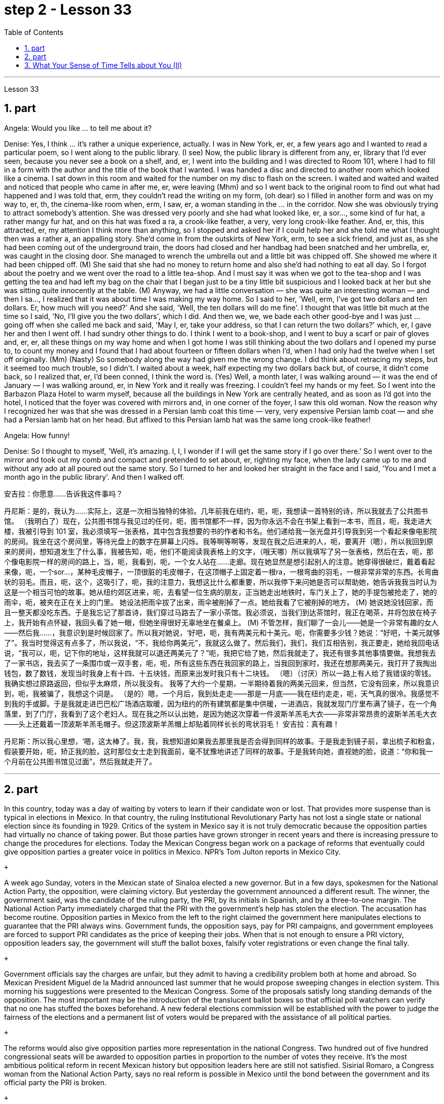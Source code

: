
= step 2 - Lesson 33
:toc: left
:sectnums:

---



Lesson 33 +


== part


Angela: Would you like ... to tell me about it? +

Denise: Yes, I think ... it's rather a unique experience, actually. I was in New York, er, er, a few years ago and I wanted to read a particular poem, so I went along to the public library. (I see) Now, the public library is different from any, er, library that I'd ever seen, because you never see a book on a shelf, and, er, I went into the building and I was directed to Room 101, where I had to fill in a form with the author and the title of the book that I wanted. I was handed a disc and directed to another room which looked like a cinema. I sat down in this room and waited for the number on my disc to flash on the screen. I waited and waited and waited and noticed that people who came in after me, er, were leaving (Mhm) and so I went back to the original room to find out what had happened and I was told that, erm, they couldn't read the writing on my form, (oh dear) so I filled in another form and was on my way to, er, th, the cinema-like room when, erm, I saw, er, a woman standing in the ... in the corridor. Now she was obviously trying to attract somebody's attention. She was dressed very poorly and she had what looked like, er, a sor..., some kind of fur hat, a rather mangy fur hat, and on this hat was fixed a ra, a crook-like feather, a very, very long crook-like feather. And, er, this, this attracted, er, my attention I think more than anything, so I stopped and asked her if I could help her and she told me what I thought then was a rather a, an appalling story. She'd come in from the outskirts of New York, erm, to see a sick friend, and just as, as she had been coming out of the underground train, the doors had closed and her handbag had been snatched and her umbrella, er, was caught in the closing door. She managed to wrench the umbrella out and a little bit was chipped off. She showed me where it had been chipped off. (M) She said that she had no money to return home and also she'd had nothing to eat all day. So I forgot about the poetry and we went over the road to a little tea-shop. And I must say it was when we got to the tea-shop and I was getting the tea and had left my bag on the chair that I began just to be a tiny little bit suspicious and I looked back at her but she was sitting quite innocently at the table. (M) Anyway, we had a little conversation — she was quite an interesting woman — and then I sa..., I realized that it was about time I was making my way home. So I said to her, 'Well, erm, I've got two dollars and ten dollars. Er, how much will you need?' And she said, 'Well, the ten dollars will do me fine'. I thought that was little bit much at the time so I said, 'No, I'll give you the two dollars', which I did. And then we, we, we bade each other good-bye and I was just ... going off when she called me back and said, 'May I, er, take your address, so that I can return the two dollars?' which, er, I gave her and then I went off. I had sundry other things to do. I think I went to a book-shop, and I went to buy a scarf or pair of gloves and, er, er, all these things on my way home and when I got home I was still thinking about the two dollars and I opened my purse to, to count my money and I found that I had about fourteen or fifteen dollars when I'd, when I had only had the twelve when I set off originally. (Mm) (Nasty) So somebody along the way had given me the wrong change. I did think about retracing my steps, but it seemed too much trouble, so I didn't. I waited about a week, half expecting my two dollars back but, of course, it didn't come back, so I realized that, er, I'd been conned, I think the word is. (Yes) Well, a month later, I was walking around — it was the end of January — I was walking around, er, in New York and it really was freezing. I couldn't feel my hands or my feet. So I went into the Barbazon Plaza Hotel to warm myself, because all the buildings in New York are centrally heated, and as soon as I'd got into the hotel, I noticed that the foyer was covered with mirrors and, in one corner of the foyer, I saw this old woman. Now the reason why I recognized her was that she was dressed in a Persian lamb coat this time — very, very expensive Persian lamb coat — and she had a Persian lamb hat on her head. But affixed to this Persian lamb hat was the same long crook-like feather! +

Angela: How funny! +

Denise: So I thought to myself, 'Well, it's amazing. I, I, I wonder if I will get the same story if I go over there.' So I went over to the mirror and took out my comb and compact and pretended to set about, er, righting my face, when the lady came up to me and without any ado at all poured out the same story. So I turned to her and looked her straight in the face and I said, 'You and I met a month ago in the public library'. And then I walked off.
 +



安吉拉：你愿意……告诉我这件事吗？

丹尼斯：是的，我认为……实际上，这是一次相当独特的体验。几年前我在纽约，呃，呃，我想读一首特别的诗，所以我就去了公共图书馆。 （我明白了）现在，公共图书馆与我见过的任何，呃，图书馆都不一样，因为你永远不会在书架上看到一本书，而且，呃，我走进大楼，我被引导到 101 室，我必须填写一张表格，其中包含我想要的书的作者和书名。他们递给我一张光盘并引导我到另一个看起来像电影院的房间。我坐在这个房间里，等待光盘上的数字在屏幕上闪烁。我等啊等啊等，发现在我之后进来的人，呃，要离开（嗯），所以我回到原来的房间，想知道发生了什么事，我被告知，呃，他们不能阅读我表格上的文字，（哦天哪）所以我填写了另一张表格，然后在去，呃，那个像电影院一样的房间的路上，当，呃，我看到，呃，一个女人站在……​走廊。现在她显然是想引起别人的注意。她穿得很破烂，戴着看起来像，呃，一个sor…​，某种毛皮帽子，一顶很脏的毛皮帽子，在这顶帽子上固定着一根ra，一根弯曲的羽毛，一根非常非常的东西。长弯曲状的羽毛。而且，呃，这个，这吸引了，呃，我的注意力，我想这比什么都重要，所以我停下来问她是否可以帮助她，她告诉我我当时认为这是一个相当可怕的故事。她从纽约郊区进来，呃，去看望一位生病的朋友，正当她走出地铁时，车门关上了，她的手提包被抢走了，她的雨伞，呃，被夹在正在关上的门里。 她设法把雨伞拔了出来，雨伞被削掉了一点。她给我看了它被削掉的地方。 (M) 她说她没钱回家，而且一整天都没吃东西。于是我忘记了那首诗，我们穿过马路去了一家小茶馆。我必须说，当我们到达茶馆时，我正在喝茶，并将包放在椅子上，我开始有点怀疑，我回头看了她一眼，但她坐得很好无辜地坐在餐桌上。 (M) 不管怎样，我们聊了一会儿——她是一个非常有趣的女人——然后我……​，我意识到是时候回家了。所以我对她说，‘好吧，呃，我有两美元和十美元。呃，你需要多少钱？她说：“好吧，十美元就够了”。我当时觉得这有点多了，所以我说，“不，我给你两美元”，我就这么做了。然后我们，我们，我们互相告别，我正要走，她给我回电话说，“我可以，呃，记下你的地址，这样我就可以退还两美元了？”呃，我把它给了她，然后我就走了。我还有很多其他事情要做。我想我去了一家书店，我去买了一条围巾或一双手套，呃，呃，所有这些东西在我回家的路上，当我回到家时，我还在想那两美元，我打开了我掏出钱包，数了数钱，发现当时我身上有十四、十五块钱，而原来出发时我只有十二块钱。 （嗯）（讨厌）所以一路上有人给了我错误的零钱。我确实想过原路返回，但似乎太麻烦，所以我没有。 我等了大约一个星期，一半期待着我的两美元回来，但当然，它没有回来，所以我意识到，呃，我被骗了，我想这个词是。 （是的）嗯，一个月后，我到处走走——那是一月底——我在纽约走走，呃，天气真的很冷。我感觉不到我的手或脚。于是我就走进巴巴松广场酒店取暖，因为纽约的所有建筑都是集中供暖，一进酒店，我就发现门厅里布满了镜子，在一个角落里，到了门厅，我看到了这个老妇人。现在我之所以认出她，是因为她这次穿着一件波斯羊羔毛大衣——非常非常昂贵的波斯羊羔毛大衣——头上还戴着一顶波斯羊羔毛帽子。但这顶波斯羊羔帽上却贴着同样长长的弯状羽毛！
  安吉拉：真有趣！

丹尼斯：所以我心里想，‘嗯，这太棒了。我，我，我想知道如果我去那里我是否会得到同样的故事。于是我走到镜子前，拿出梳子和粉盒，假装要开始，呃，矫正我的脸，这时那位女士走到我面前，毫不犹豫地讲述了同样的故事。于是我转向她，直视她的脸，说道：“你和我一个月前在公共图书馆见过面”。然后我就走开了。


---

== part

In this country, today was a day of waiting by voters to learn if their candidate won or lost. That provides more suspense than is typical in elections in Mexico. In that country, the ruling Institutional Revolutionary Party has not lost a single state or national election since its founding in 1929. Critics of the system in Mexico say it is not truly democratic because the opposition parties had virtually no chance of taking power. But those parties have grown stronger in recent years and there is increasing pressure to change the procedures for elections. Today the Mexican Congress began work on a package of reforms that eventually could give opposition parties a greater voice in politics in Mexico. NPR's Tom Julton reports in Mexico City. +

 +

A week ago Sunday, voters in the Mexican state of Sinaloa elected a new governor. But in a few days, spokesmen for the National Action Party, the opposition, were claiming victory. But yesterday the government announced a different result. The winner, the government said, was the candidate of the ruling party, the PRI, by its initials in Spanish, and by a three-to-one margin. The National Action Party immediately charged that the PRI with the government's help has stolen the election. The accusation has become routine. Opposition parties in Mexico from the left to the right claimed the government here manipulates elections to guarantee that the PRI always wins. Government funds, the opposition says, pay for PRI campaigns, and government employees are forced to support PRI candidates as the price of keeping their jobs. When that is not enough to ensure a PRI victory, opposition leaders say, the government will stuff the ballot boxes, falsify voter registrations or even change the final tally. +

 +

Government officials say the charges are unfair, but they admit to having a credibility problem both at home and abroad. So Mexican President Miguel de la Madrid announced last summer that he would propose sweeping changes in election system. This morning his suggestions were presented to the Mexican Congress. Some of the proposals satisfy long standing demands of the opposition. The most important may be the introduction of the translucent ballot boxes so that official poll watchers can verify that no one has stuffed the boxes beforehand. A new federal elections commission will be established with the power to judge the fairness of the elections and a permanent list of voters would be prepared with the assistance of all political parties. +

 +

The reforms would also give opposition parties more representation in the national Congress. Two hundred out of five hundred congressional seats will be awarded to opposition parties in proportion to the number of votes they receive. It's the most ambitious political reform in recent Mexican history but opposition leaders here are still not satisfied. Sisirial Romaro, a Congress woman from the National Action Party, says no real reform is possible in Mexico until the bond between the government and its official party the PRI is broken. +

 +

Opposition leaders today responded to the President's reform package by offering one of their own. They propose that all the seats in the national Congress be distributed in proportion to party votes. And they want the elections to be overseen by a separate tribunal completely independent of the government. But the opposition's proposals have no chance of being approved since the PRI totally controls the national Congress and enacts virtually everything the government proposes. In Mexico City, I'm Tom Julton.

在这个国家，今天是选民等待了解他们的候选人是否获胜或失败的一天。这比墨西哥选举中的典型选举更具悬念。在该国，执政的革命制度党自 1929 年成立以来从未输过一次州或全国选举。墨西哥这一制度的批评者表示，它不是真正的民主，因为反对党几乎没有夺取权力的机会。但这些政党近年来变得越来越强大，改变选举程序的压力也越来越大。今天，墨西哥国会开始制定一系列改革方案，最终可以让反对党在墨西哥政治中拥有更大的发言权。 NPR 的汤姆·朱尔顿在墨西哥城报道。


一周前的周日，墨西哥锡那罗亚州的选民选举了一位新州长。但几天后，反对党国家行动党的发言人宣布获胜。但昨天政府宣布了不同的结果。政府表示，获胜者是执政党革命制度党（PRI（其西班牙语缩写））的候选人，以三比一的优势获胜。国家行动党立即指责革命制度党在政府的帮助下窃取了选举结果。这种指责已成为常态。墨西哥从左到右的反对党都声称政府操纵选举以保证革命制度党总是获胜。反对派称，政府资金用于支付 PRI 竞选费用，政府雇员被迫支持 PRI 候选人，作为保住工作的代价。反对派领导人表示，如果这还不足以确保革命制度党获胜，政府就会塞满投票箱、伪造选民登记，甚至改变最终计票结果。


政府官员表示这些指控不公平，但他们承认在国内外都存在信誉问题。因此，墨西哥总统米格尔·德拉马德里去年夏天宣布，他将提议对选举制度进行彻底改革。今天早上，他的建议已提交给墨西哥国会。其中一些提案满足了反对派长期以来的要求。最重要的可能是引入半透明投票箱，以便官方投票观察员可以核实没有人事先填充了投票箱。将成立新的联邦选举委员会，有权判断选举的公平性，并在各政党的协助下制定永久选民名单。


这些改革还将赋予反对党在国会中更多的代表权。 500个国会席位中的200个将按照反对党获得的票数比例分配给反对党。这是墨西哥近代史上最雄心勃勃的政治改革，但反对派领导人仍不满意。国家行动党的国会女议员西西里尔·罗马罗表示，在政府与其官方政党革命制度党之间的联系被打破之前，墨西哥不可能进行真正的改革。


今天，反对派领导人提出了自己的改革方案，以回应总统的改革方案。他们提议，全国代表大会的所有席位均按政党得票比例分配。他们希望选举由一个完全独立于政府的独立法庭监督。但反对派的提议没有机会获得批准，因为革命制度党完全控制了国会，并几乎颁布了政府提出的所有提议。在墨西哥城，我是汤姆·朱尔顿。


---

== What Your Sense of Time Tells about You (II) +


Time line people see time as flowing, too. For them, however, no one situation is important. Rather, life is a carpet, rolling from the past into the present and onward to the future. Any instance is but a footfall on the carpet. +

 +

For the time line people, for whom yesterday, today and tomorrow are an integrated whole, the past is not a past of personal feeling. It is the detached, historical past. Any given event must fit into a larger picture, even if pushed and tugged into place. The desire to put events in historical order enables the time line type to frame hypotheses, to draw conclusions and to make predictions; in short, to be scientific. Naturally, only a few are likely to have true scientific insights but all share the mental process, initial research indicates. +

 +

Before starting any project the time line person examines the whole situation and tries to see it in ideal terms. He wants to make up his mind and arrive at a logical conclusion before he acts. School Principal 2 — a time line type — is probably prepared to deal with a fight before it even occurs, since fights among students are a potential hazard in most schools. +

 +

The desire to envision the whole picture is often seen as a lack of enthusiasm in the time line people. They are often reputed to be cold, detached and uncaring. They are really none of these things. However, they are happiest when they can project their view far forward and far backward in time. +

 +

You say to your time line father, "Let's buy a boat. Joe saw one that's going to be auctioned this afternoon. It looks great." +

 +

An inquisition will follow: "Whose boat was it? Has it ever been in a wreck? Is it fiberglass or wood? How do you know it is seaworthy? Where would you use it? How do you know it won't be bid up to a huge price? Does it have a trailer? Have you shopped enough for boats to know if it is a good one? Where would you store it in the winter?" When the questions are through, you probably wish you had never mentioned the boat in the first place, but you know from past experience that a time line person will always ask lots of questions. +

 +

On the other hand, if you do buy the boat, a time line person is a comfort at the helm. He will have checked all of the safety factors, will know the weather forecast, will have a good liferaft stowed, will have purchased charts of the area, will have seen that extra supplies are available and will know where the best fishing is reported. He will be a competent captain and will know not only his own duties, but the jobs of the crew. +

 +

The third type of person is the present type. He is totally concerned with the immediate and the present, reports the Mann research team. He has the greatest ability to understand the present moment with all of its shadings and ramifications. This total reliance on the present creates most of his strongest traits. For him, life is a happening. Where it is going, where it comes from, is of little interest. He does not integrate past experiences into present activities. +

 +

School Principal 3, the one who knew he could take charge, was a present type person. Dr. Mann and her colleagues theorize that this time type responds without hesitation to the stimulus presented by the object or person before him. No prearranged plan or commitment gets in this type's way, according to Mann's research. +

 +

A present type is superbly equipped to deal with crises and emergencies. He responds to slight cues and acts immediately. He doesn't have to decide between various courses of action. The event itself tells him what to do. +

 +

Your brother, for example, might be a present type. He is happy as a policeman, making quick decisions and acting promptly. Or he is a volunteer Red Cross organizer, quick with answers in a flood disaster area. +

 +

Because he does not feel any future, even a slight delay will annoy a present type. Waiting is the same as denial. He will not wait. He may try to manoeuvre others into his wishes and, if unable to get his own way, is quite likely to dissolve the relationship. +

 +

The fourth type is the person who places faith in the future. He first perceives the future and then works backwards from that vision into, for him, the lesser reality of the present. +

 +

Future types are more concerned with trying to ascertain what is possible rather than what exists now. "For one of this type, the present is a pale shadow, the past a mist, warmth and sunshine, bright lights and excitement are to be found beyond the next bend in the road, on the other side of the mountain. But rounding a bend only leads temporarily to a straight path; there is always another curve," explain the psychologists. All of the life of a future type is spent dashing around the next bend. +

 +

Principal 4 is a future type, happier with his plans for breaking up future fights than the one that has materialized. +

 +

If you are a future type, you might have looked at a course catalogue in college and found you lacked a listed prerequisite for just the course you wanted to take. Chances are you were always a little lost because you didn't have the prescribed background. "Why does it have to be typed letter-perfect?" You've always exclaimed when you handed in a paper. +

 +

You also inspire others with your ideas. If you are active in the local Citizens for Environment, you were the one that dreamed up the biggest fund-raising scheme in years. However, most likely someone else worked out the details because you are terribly impatient with them. +

 +

If the three psychologists are correct, we have a new tool for understanding one another. It will make it easier to get along with those who basically differ from us. Dr. Osmond envisions a time when we could use the theory to aid in selecting the kind of politician best suited for the current problems. "If we are right," he explains, "there is no such thing as a philosopher-king. You either get a philosopher with an interest in ruling or a king who enjoys philosophy, but you will never get a philosopher-king; it doesn't happen."


你的时间观念告诉你什么（II）
时间线人们也认为时间是流动的。然而，对他们来说，没有一种情况是重要的。相反，生活是一张地毯，从过去滚动到现在，再滚动到未来。任何实例都只是地毯上的脚步声。


对于时间线人来说，昨天、今天和明天是一个不可分割的整体，过去不是个人感觉的过去。这是独立的、历史的过去。任何给定的事件都必须适应更大的图景，即使是被推拉到位。将事件按历史顺序排列的愿望使时间线类型能够提出假设、得出结论并做出预测；简而言之，就是要科学。初步研究表明，当然，只有少数人可能拥有真正的科学见解，但所有人都有共同的心理过程。


在开始任何项目之前，时间线人员会检查整个情况并尝试以理想的方式看待它。他想先下定决心，得出一个合乎逻辑的结论，然后再行动。校长 2（时间线类型）可能会在打架发生之前就做好处理的准备，因为学生之间的打架在大多数学校都是潜在的危险。


对时间线的人们来说，想要想象整个画面的愿望常常被视为缺乏热情。他们常常被认为冷漠、冷漠、漠不关心。它们实际上都不是这些东西。然而，当他们能够及时向前和向后投射自己的观点时，他们是最快乐的。


你对你的时间线父亲说：“我们买一艘船吧。乔看到了一艘今天下午要拍卖的船。它看起来很棒。”


随后将进行调查：“这是谁的船？它是否曾遭遇过沉船事故？是玻璃纤维还是木材？你怎么知道它适合航海？你会在哪里使用它？你怎么知道它不会被竞标？ “价格很高吗？它有拖车吗？你买过足够多的船吗？知道它是不是一艘好船？冬天你会把它存放在哪里？”当问题结束时，你可能希望自己一开始就没有提到过那艘船，但从过去的经验中你知道，时间线人总是会问很多问题。


另一方面，如果你买了这艘船，时间安排人员掌舵会让你感到很舒服。他将检查所有的安全因素，了解天气预报，存放好救生筏，购买该地区的图表，查看是否有额外的补给品，并知道报告最佳捕鱼地点的情况。他将成为一名称职的船长，不仅了解自己的职责，而且了解船员的工作。


第三种人是现在的人。曼恩研究小组报告说，他完全关心眼前的事情。他最有能力理解当下的所有阴影和后果。这种对当下的完全依赖造就了他大部分最强大的特质。对他来说，生活就是一场发生。它要去哪里，从哪里来，没人关心。他没有将过去的经验融入现在的活动中。


三号校长是一个知道自己可以负责的人，他是一个爱做事的人。曼恩博士和她的同事推测，这种时间类型会毫不犹豫地对面前的物体或人所呈现的刺激做出反应。根据曼恩的研究，没有预先安排的计划或承诺会妨碍这种类型。


目前的类型具有出色的能力来应对危机和紧急情况。他会对轻微的暗示做出反应并立即采取行动。他不必在各种行动方案之间做出决定。事件本身告诉他该做什么。


例如，你的兄弟可能是现时类型。作为一名警察，他很快乐，能够迅速做出决定并迅速采取行动。或者他是一名红十字志愿者组织者，在洪水灾区快速提供答案。


因为他感觉不到任何未来，即使是轻微的延迟也会让现在的人感到烦恼。等待就等于拒绝。他不会等待。他可能会试图操纵别人按照他的意愿行事，如果不能如愿以偿，很可能会解除这段关系。


第四种是对未来充满信心的人。他首先感知未来，然后从这个愿景回溯到对他来说较小的现实。


未来的类型更关心尝试确定什么是可能的，而不是现在存在的。 “对于这种类型的人来说，现在是苍白的阴影，过去是薄雾，温暖和阳光，明亮的灯光和兴奋可以在路的下一个拐弯处、山的另一边找到。弯曲只能暂时通向一条直线；总会有另一条曲线，”心理学家解释道。未来类型的一生都花在了冲过下一个弯道上。


四号校长是未来型的人，他对自己打破未来打架的计划比已经实现的计划更满意。


如果您是未来类型，您可能查看过大学的课程目录，发现您缺少列出的您想参加的课程的先决条件。很可能你总是有点迷失，因为你没有规定的背景。 “为什么一定要按字母顺序打字呢？”当你交论文时，你总是惊叹不已。


您还用您的想法激励他人。如果您是当地公民环保组织的活跃分子，那么您就是多年来梦想中最大的筹款计划的人。然而，很可能其他人已经解决了细节，因为你对他们非常不耐烦。


如果这三位心理学家是正确的，我们就有了一种相互理解的新工具。与我们本质上不同的人相处会更容易。奥斯蒙德博士设想，有一天我们可以利用该理论来帮助选择最适合当前问题的政治家。 “如果我们是对的，”他解释道，“就不存在哲学家国王这样的东西。你要么得到一个对统治感兴趣的哲学家，要么得到一个享受哲学的国王，但你永远不会得到一个哲学家国王；它不会发生。”


---
